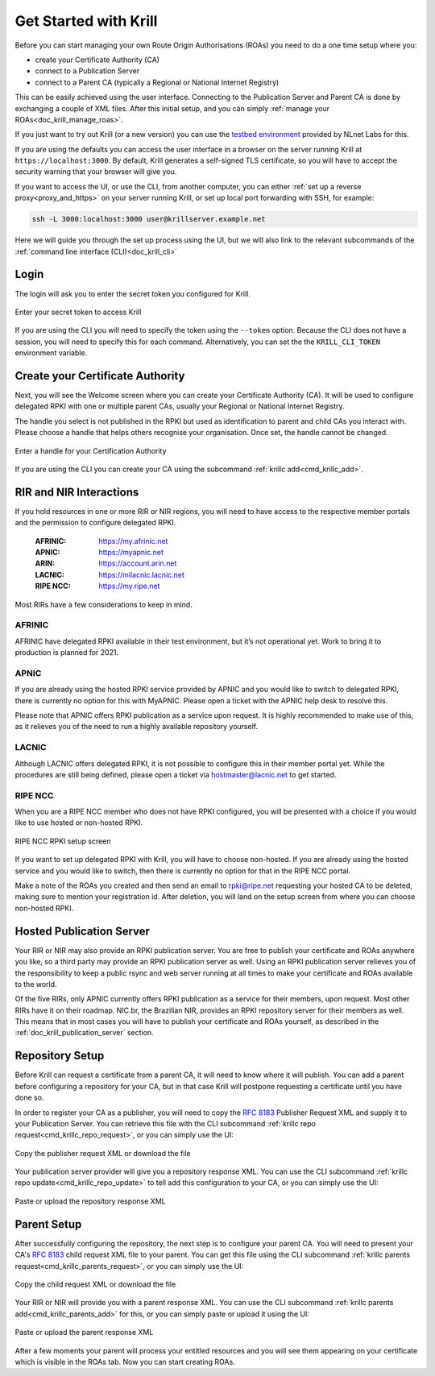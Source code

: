 .. _doc_krill_get_started:

Get Started with Krill
======================

Before you can start managing your own Route Origin Authorisations (ROAs) you
need to do a one time setup where you:

- create your Certificate Authority (CA)
- connect to a Publication Server
- connect to a Parent CA (typically a Regional or National Internet Registry)

This can be easily achieved using the user interface. Connecting to the
Publication Server and Parent CA is done by exchanging a couple of XML files.
After this initial setup, and you can simply :ref:`manage your
ROAs<doc_krill_manage_roas>`.

If you just want to try out Krill (or a new version) you can use the
`testbed environment <https://blog.nlnetlabs.nl/testing----123-delegated-rpki/>`_
provided by NLnet Labs for this.

If you are using the defaults you can access the user interface in a browser on
the server running Krill at ``https://localhost:3000``. By default, Krill
generates a self-signed TLS certificate, so you will have to accept the security
warning that your browser will give you.

If you want to access the UI, or use the CLI, from another computer, you can
either :ref:`set up a reverse proxy<proxy_and_https>` on your server
running Krill, or set up local port forwarding with SSH, for example:

.. code-block:: bash

  ssh -L 3000:localhost:3000 user@krillserver.example.net

Here we will guide you through the set up process using the UI, but we will also
link to the relevant subcommands of the :ref:`command line interface
(CLI)<doc_krill_cli>`

Login
-----

The login will ask you to enter the secret token you configured for Krill.

.. figure:: img/krill-ui-enter-password.png
    :align: center
    :width: 100%
    :alt: Password screen

    Enter your secret token to access Krill

If you are using the CLI you will need to specify the token using the
``--token`` option. Because the CLI does not have a session, you will need to
specify this for each command. Alternatively, you can set the the
``KRILL_CLI_TOKEN`` environment variable.

Create your Certificate Authority
---------------------------------

Next, you will see the Welcome screen where you can create your Certificate
Authority (CA). It will be used to configure delegated RPKI with one or multiple
parent CAs, usually your Regional or National Internet Registry.

The handle you select is not published in the RPKI but used as identification to
parent and child CAs you interact with. Please choose a handle that helps others
recognise your organisation. Once set, the handle cannot be changed.

.. figure:: img/krill-ui-welome.png
    :align: center
    :width: 100%
    :alt: Welcome screen

    Enter a handle for your Certification Authority

If you are using the CLI you can create your CA using the subcommand
:ref:`krillc add<cmd_krillc_add>`.

.. _member_portals:

RIR and NIR Interactions
------------------------

If you hold resources in one or more RIR or NIR regions, you will need to have
access to the respective member portals and the permission to configure
delegated RPKI.

  :AFRINIC:
       https://my.afrinic.net

  :APNIC:
       https://myapnic.net

  :ARIN:
       https://account.arin.net

  :LACNIC:
       https://milacnic.lacnic.net

  :RIPE NCC:
       https://my.ripe.net

Most RIRs have a few considerations to keep in mind.

AFRINIC
"""""""

AFRINIC have delegated RPKI available in their test environment, but it’s not
operational yet. Work to bring it to production is planned for 2021.

APNIC
"""""

If you are already using the hosted RPKI service provided by APNIC and you would
like to switch to delegated RPKI, there is currently no option for this with
MyAPNIC. Please open a ticket with the APNIC help desk to resolve this.

Please note that APNIC offers RPKI publication as a service upon request. It is
highly recommended to make use of this, as it relieves you of the need to run a
highly available repository yourself.

LACNIC
""""""

Although LACNIC offers delegated RPKI, it is not possible to configure this in
their member portal yet. While the procedures are still being defined, please
open a ticket via hostmaster@lacnic.net to get started.

RIPE NCC
""""""""

When you are a RIPE NCC member who does not have RPKI configured, you will be
presented with a choice if you would like to use hosted or non-hosted RPKI.

.. figure:: img/ripencc-hosted-non-hosted.png
    :align: center
    :width: 100%
    :alt: RIPE NCC RPKI setup screen

    RIPE NCC RPKI setup screen

If you want to set up delegated RPKI with Krill, you will have to choose
non-hosted. If you are already using the hosted service and you would like to
switch, then there is currently no option for that in the RIPE NCC portal.

Make a note of the ROAs you created and then send an email to rpki@ripe.net
requesting your hosted CA to be deleted, making sure to mention your
registration id. After deletion, you will land on the setup screen from where
you can choose non-hosted RPKI.

.. _doc_krill_using_ui_repository_setup:

Hosted Publication Server
-------------------------

Your RIR or NIR may also provide an RPKI publication server. You are free to
publish your certificate and ROAs anywhere you like, so a third party may
provide an RPKI publication server as well. Using an RPKI publication server
relieves you of the responsibility to keep a public rsync and web server running
at all times to make your certificate and ROAs available to the world.

Of the five RIRs, only APNIC currently offers RPKI publication as a service for
their members, upon request. Most other RIRs have it on their roadmap. NIC.br,
the Brazilian NIR, provides an RPKI repository server for their members as well.
This means that in most cases you will have to publish your certificate and ROAs
yourself, as described in the :ref:`doc_krill_publication_server` section.

Repository Setup
----------------

Before Krill can request a certificate from a parent CA, it will need to know
where it will publish. You can add a parent before configuring a repository for
your CA, but in that case Krill will postpone requesting a certificate until
you have done so.

In order to register your CA as a publisher, you will need to copy the
:RFC:`8183` Publisher Request XML and supply it to your Publication Server. You
can retrieve this file with the CLI subcommand :ref:`krillc repo
request<cmd_krillc_repo_request>`, or you can simply use the UI:

.. figure:: img/krill-ui-publisher-request.png
    :align: center
    :width: 100%
    :alt: Publisher request

    Copy the publisher request XML or download the file

Your publication server provider will give you a repository response XML. You
can use the CLI subcommand :ref:`krillc repo update<cmd_krillc_repo_update>` to
tell add this configuration to your CA, or you can simply use the UI:

.. figure:: img/krill-ui-repository-response.png
    :align: center
    :width: 100%
    :alt: Repository response

    Paste or upload the repository response XML

.. _doc_krill_using_ui_parent_setup:

Parent Setup
------------

After successfully configuring the repository, the next step is to configure
your parent CA. You will need to present your CA's :RFC:`8183` child request XML
file to your parent. You can get this file using the CLI subcommand
:ref:`krillc parents request<cmd_krillc_parents_request>`, or you can simply
use the UI:

.. figure:: img/krill-ui-child-request.png
    :align: center
    :width: 100%
    :alt: Child request

    Copy the child request XML or download the file

Your RIR or NIR will provide you with a parent response XML. You can use the
CLI subcommand :ref:`krillc parents add<cmd_krillc_parents_add>` for this, or
you can simply paste or upload it using the UI:

.. figure:: img/krill-ui-parent-response.png
    :align: center
    :width: 100%
    :alt: Parent response

    Paste or upload the parent response XML
    
After a few moments your parent will process your entitled resources and you
will see them appearing on your certificate which is visible in the ROAs tab. 
Now you can start creating ROAs.
